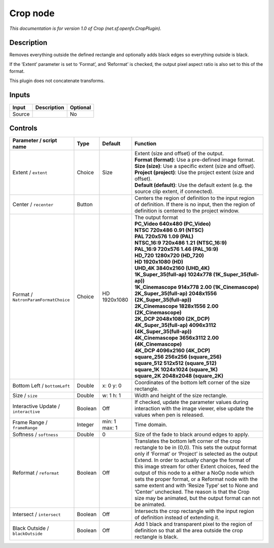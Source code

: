 .. _net.sf.openfx.CropPlugin:

.. raw:: html

   <!-- Do not edit this file! It is generated automatically by Natron itself. -->

Crop node
=========

|pluginIcon| 

*This documentation is for version 1.0 of Crop (net.sf.openfx.CropPlugin).*

Description
-----------

Removes everything outside the defined rectangle and optionally adds black edges so everything outside is black.

If the ‘Extent’ parameter is set to ‘Format’, and ‘Reformat’ is checked, the output pixel aspect ratio is also set to this of the format.

This plugin does not concatenate transforms.

Inputs
------

+--------+-------------+----------+
| Input  | Description | Optional |
+========+=============+==========+
| Source |             | No       |
+--------+-------------+----------+

Controls
--------

.. tabularcolumns:: |>{\raggedright}p{0.2\columnwidth}|>{\raggedright}p{0.06\columnwidth}|>{\raggedright}p{0.07\columnwidth}|p{0.63\columnwidth}|

.. cssclass:: longtable

+--------------------------------------+---------+---------------+----------------------------------------------------------------------------------------------------------------------------------------------------------------------------------------------------------------------------------------------------------------------------------------------------------------------------------------------------------------------------------------------------------------------------------------------------------------------------------------------------------------------------------------------+
| Parameter / script name              | Type    | Default       | Function                                                                                                                                                                                                                                                                                                                                                                                                                                                                                                                                     |
+======================================+=========+===============+==============================================================================================================================================================================================================================================================================================================================================================================================================================================================================================================================================+
| Extent / ``extent``                  | Choice  | Size          | | Extent (size and offset) of the output.                                                                                                                                                                                                                                                                                                                                                                                                                                                                                                    |
|                                      |         |               | | **Format (format)**: Use a pre-defined image format.                                                                                                                                                                                                                                                                                                                                                                                                                                                                                       |
|                                      |         |               | | **Size (size)**: Use a specific extent (size and offset).                                                                                                                                                                                                                                                                                                                                                                                                                                                                                  |
|                                      |         |               | | **Project (project)**: Use the project extent (size and offset).                                                                                                                                                                                                                                                                                                                                                                                                                                                                           |
|                                      |         |               | | **Default (default)**: Use the default extent (e.g. the source clip extent, if connected).                                                                                                                                                                                                                                                                                                                                                                                                                                                 |
+--------------------------------------+---------+---------------+----------------------------------------------------------------------------------------------------------------------------------------------------------------------------------------------------------------------------------------------------------------------------------------------------------------------------------------------------------------------------------------------------------------------------------------------------------------------------------------------------------------------------------------------+
| Center / ``recenter``                | Button  |               | Centers the region of definition to the input region of definition. If there is no input, then the region of definition is centered to the project window.                                                                                                                                                                                                                                                                                                                                                                                   |
+--------------------------------------+---------+---------------+----------------------------------------------------------------------------------------------------------------------------------------------------------------------------------------------------------------------------------------------------------------------------------------------------------------------------------------------------------------------------------------------------------------------------------------------------------------------------------------------------------------------------------------------+
| Format / ``NatronParamFormatChoice`` | Choice  | HD 1920x1080  | | The output format                                                                                                                                                                                                                                                                                                                                                                                                                                                                                                                          |
|                                      |         |               | | **PC_Video 640x480 (PC_Video)**                                                                                                                                                                                                                                                                                                                                                                                                                                                                                                            |
|                                      |         |               | | **NTSC 720x486 0.91 (NTSC)**                                                                                                                                                                                                                                                                                                                                                                                                                                                                                                               |
|                                      |         |               | | **PAL 720x576 1.09 (PAL)**                                                                                                                                                                                                                                                                                                                                                                                                                                                                                                                 |
|                                      |         |               | | **NTSC_16:9 720x486 1.21 (NTSC_16:9)**                                                                                                                                                                                                                                                                                                                                                                                                                                                                                                     |
|                                      |         |               | | **PAL_16:9 720x576 1.46 (PAL_16:9)**                                                                                                                                                                                                                                                                                                                                                                                                                                                                                                       |
|                                      |         |               | | **HD_720 1280x720 (HD_720)**                                                                                                                                                                                                                                                                                                                                                                                                                                                                                                               |
|                                      |         |               | | **HD 1920x1080 (HD)**                                                                                                                                                                                                                                                                                                                                                                                                                                                                                                                      |
|                                      |         |               | | **UHD_4K 3840x2160 (UHD_4K)**                                                                                                                                                                                                                                                                                                                                                                                                                                                                                                              |
|                                      |         |               | | **1K_Super_35(full-ap) 1024x778 (1K_Super_35(full-ap))**                                                                                                                                                                                                                                                                                                                                                                                                                                                                                   |
|                                      |         |               | | **1K_Cinemascope 914x778 2.00 (1K_Cinemascope)**                                                                                                                                                                                                                                                                                                                                                                                                                                                                                           |
|                                      |         |               | | **2K_Super_35(full-ap) 2048x1556 (2K_Super_35(full-ap))**                                                                                                                                                                                                                                                                                                                                                                                                                                                                                  |
|                                      |         |               | | **2K_Cinemascope 1828x1556 2.00 (2K_Cinemascope)**                                                                                                                                                                                                                                                                                                                                                                                                                                                                                         |
|                                      |         |               | | **2K_DCP 2048x1080 (2K_DCP)**                                                                                                                                                                                                                                                                                                                                                                                                                                                                                                              |
|                                      |         |               | | **4K_Super_35(full-ap) 4096x3112 (4K_Super_35(full-ap))**                                                                                                                                                                                                                                                                                                                                                                                                                                                                                  |
|                                      |         |               | | **4K_Cinemascope 3656x3112 2.00 (4K_Cinemascope)**                                                                                                                                                                                                                                                                                                                                                                                                                                                                                         |
|                                      |         |               | | **4K_DCP 4096x2160 (4K_DCP)**                                                                                                                                                                                                                                                                                                                                                                                                                                                                                                              |
|                                      |         |               | | **square_256 256x256 (square_256)**                                                                                                                                                                                                                                                                                                                                                                                                                                                                                                        |
|                                      |         |               | | **square_512 512x512 (square_512)**                                                                                                                                                                                                                                                                                                                                                                                                                                                                                                        |
|                                      |         |               | | **square_1K 1024x1024 (square_1K)**                                                                                                                                                                                                                                                                                                                                                                                                                                                                                                        |
|                                      |         |               | | **square_2K 2048x2048 (square_2K)**                                                                                                                                                                                                                                                                                                                                                                                                                                                                                                        |
+--------------------------------------+---------+---------------+----------------------------------------------------------------------------------------------------------------------------------------------------------------------------------------------------------------------------------------------------------------------------------------------------------------------------------------------------------------------------------------------------------------------------------------------------------------------------------------------------------------------------------------------+
| Bottom Left / ``bottomLeft``         | Double  | x: 0 y: 0     | Coordinates of the bottom left corner of the size rectangle.                                                                                                                                                                                                                                                                                                                                                                                                                                                                                 |
+--------------------------------------+---------+---------------+----------------------------------------------------------------------------------------------------------------------------------------------------------------------------------------------------------------------------------------------------------------------------------------------------------------------------------------------------------------------------------------------------------------------------------------------------------------------------------------------------------------------------------------------+
| Size / ``size``                      | Double  | w: 1 h: 1     | Width and height of the size rectangle.                                                                                                                                                                                                                                                                                                                                                                                                                                                                                                      |
+--------------------------------------+---------+---------------+----------------------------------------------------------------------------------------------------------------------------------------------------------------------------------------------------------------------------------------------------------------------------------------------------------------------------------------------------------------------------------------------------------------------------------------------------------------------------------------------------------------------------------------------+
| Interactive Update / ``interactive`` | Boolean | Off           | If checked, update the parameter values during interaction with the image viewer, else update the values when pen is released.                                                                                                                                                                                                                                                                                                                                                                                                               |
+--------------------------------------+---------+---------------+----------------------------------------------------------------------------------------------------------------------------------------------------------------------------------------------------------------------------------------------------------------------------------------------------------------------------------------------------------------------------------------------------------------------------------------------------------------------------------------------------------------------------------------------+
| Frame Range / ``frameRange``         | Integer | min: 1 max: 1 | Time domain.                                                                                                                                                                                                                                                                                                                                                                                                                                                                                                                                 |
+--------------------------------------+---------+---------------+----------------------------------------------------------------------------------------------------------------------------------------------------------------------------------------------------------------------------------------------------------------------------------------------------------------------------------------------------------------------------------------------------------------------------------------------------------------------------------------------------------------------------------------------+
| Softness / ``softness``              | Double  | 0             | Size of the fade to black around edges to apply.                                                                                                                                                                                                                                                                                                                                                                                                                                                                                             |
+--------------------------------------+---------+---------------+----------------------------------------------------------------------------------------------------------------------------------------------------------------------------------------------------------------------------------------------------------------------------------------------------------------------------------------------------------------------------------------------------------------------------------------------------------------------------------------------------------------------------------------------+
| Reformat / ``reformat``              | Boolean | Off           | Translates the bottom left corner of the crop rectangle to be in (0,0). This sets the output format only if ‘Format’ or ‘Project’ is selected as the output Extend. In order to actually change the format of this image stream for other Extent choices, feed the output of this node to a either a NoOp node which sets the proper format, or a Reformat node with the same extent and with ‘Resize Type’ set to None and ‘Center’ unchecked. The reason is that the Crop size may be animated, but the output format can not be animated. |
+--------------------------------------+---------+---------------+----------------------------------------------------------------------------------------------------------------------------------------------------------------------------------------------------------------------------------------------------------------------------------------------------------------------------------------------------------------------------------------------------------------------------------------------------------------------------------------------------------------------------------------------+
| Intersect / ``intersect``            | Boolean | Off           | Intersects the crop rectangle with the input region of definition instead of extending it.                                                                                                                                                                                                                                                                                                                                                                                                                                                   |
+--------------------------------------+---------+---------------+----------------------------------------------------------------------------------------------------------------------------------------------------------------------------------------------------------------------------------------------------------------------------------------------------------------------------------------------------------------------------------------------------------------------------------------------------------------------------------------------------------------------------------------------+
| Black Outside / ``blackOutside``     | Boolean | Off           | Add 1 black and transparent pixel to the region of definition so that all the area outside the crop rectangle is black.                                                                                                                                                                                                                                                                                                                                                                                                                      |
+--------------------------------------+---------+---------------+----------------------------------------------------------------------------------------------------------------------------------------------------------------------------------------------------------------------------------------------------------------------------------------------------------------------------------------------------------------------------------------------------------------------------------------------------------------------------------------------------------------------------------------------+

.. |pluginIcon| image:: net.sf.openfx.CropPlugin.png
   :width: 10.0%
